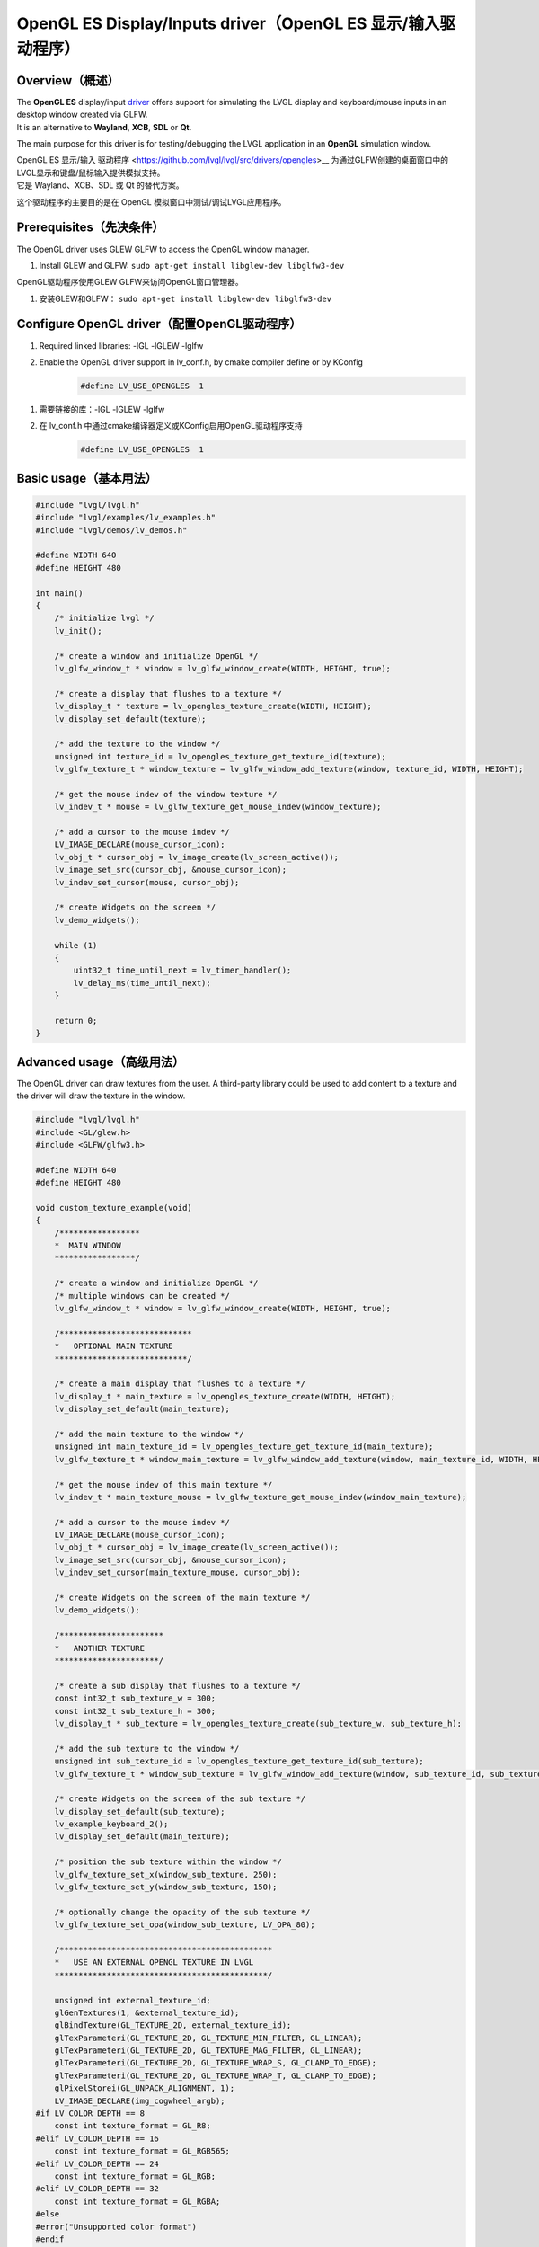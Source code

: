 .. _opengl_es_driver:

=============================================================
OpenGL ES Display/Inputs driver（OpenGL ES 显示/输入驱动程序）
=============================================================

Overview（概述）
----------------

.. raw:: html

   <details>
     <summary>显示原文</summary>

| The **OpenGL ES** display/input `driver <https://github.com/lvgl/lvgl/src/drivers/opengles>`__ offers support for simulating the LVGL display and keyboard/mouse inputs in an desktop window created via GLFW.
| It is an alternative to **Wayland**, **XCB**, **SDL** or **Qt**.

The main purpose for this driver is for testing/debugging the LVGL application in an **OpenGL** simulation window.

.. raw:: html

   </details>
   <br>


| OpenGL ES 显示/输入 驱动程序 <https://github.com/lvgl/lvgl/src/drivers/opengles>__ 为通过GLFW创建的桌面窗口中的LVGL显示和键盘/鼠标输入提供模拟支持。
| 它是 Wayland、XCB、SDL 或 Qt 的替代方案。

这个驱动程序的主要目的是在 OpenGL 模拟窗口中测试/调试LVGL应用程序。


Prerequisites（先决条件）
------------------------

.. raw:: html

   <details>
     <summary>显示原文</summary>

The OpenGL driver uses GLEW GLFW to access the OpenGL window manager.

1. Install GLEW and GLFW: ``sudo apt-get install libglew-dev libglfw3-dev``

.. raw:: html

   </details>
   <br>


OpenGL驱动程序使用GLEW GLFW来访问OpenGL窗口管理器。

1. 安装GLEW和GLFW： ``sudo apt-get install libglew-dev libglfw3-dev``


Configure OpenGL driver（配置OpenGL驱动程序）
--------------------------------------------

.. raw:: html

   <details>
     <summary>显示原文</summary>

1. Required linked libraries: -lGL -lGLEW -lglfw
2. Enable the OpenGL driver support in lv_conf.h, by cmake compiler define or by KConfig
    .. code-block:: c

        #define LV_USE_OPENGLES  1

.. raw:: html

   </details>
   <br>


1. 需要链接的库：-lGL -lGLEW -lglfw
2. 在 lv_conf.h 中通过cmake编译器定义或KConfig启用OpenGL驱动程序支持
    .. code-block:: c

        #define LV_USE_OPENGLES  1

Basic usage（基本用法）
-----------------------

.. code-block:: c

    #include "lvgl/lvgl.h"
    #include "lvgl/examples/lv_examples.h"
    #include "lvgl/demos/lv_demos.h"

    #define WIDTH 640
    #define HEIGHT 480

    int main()
    {
        /* initialize lvgl */
        lv_init();

        /* create a window and initialize OpenGL */
        lv_glfw_window_t * window = lv_glfw_window_create(WIDTH, HEIGHT, true);

        /* create a display that flushes to a texture */
        lv_display_t * texture = lv_opengles_texture_create(WIDTH, HEIGHT);
        lv_display_set_default(texture);

        /* add the texture to the window */
        unsigned int texture_id = lv_opengles_texture_get_texture_id(texture);
        lv_glfw_texture_t * window_texture = lv_glfw_window_add_texture(window, texture_id, WIDTH, HEIGHT);

        /* get the mouse indev of the window texture */
        lv_indev_t * mouse = lv_glfw_texture_get_mouse_indev(window_texture);

        /* add a cursor to the mouse indev */
        LV_IMAGE_DECLARE(mouse_cursor_icon);
        lv_obj_t * cursor_obj = lv_image_create(lv_screen_active());
        lv_image_set_src(cursor_obj, &mouse_cursor_icon);
        lv_indev_set_cursor(mouse, cursor_obj);

        /* create Widgets on the screen */
        lv_demo_widgets();

        while (1)
        {
            uint32_t time_until_next = lv_timer_handler();
            lv_delay_ms(time_until_next);
        }

        return 0;
    }

Advanced usage（高级用法）
--------------------------

.. raw:: html

   <details>
     <summary>显示原文</summary>

The OpenGL driver can draw textures from the user. A third-party library could be
used to add content to a texture and the driver will draw the texture in the window.

.. code-block:: c

    #include "lvgl/lvgl.h"
    #include <GL/glew.h>
    #include <GLFW/glfw3.h>

    #define WIDTH 640
    #define HEIGHT 480

    void custom_texture_example(void)
    {
        /*****************
        *  MAIN WINDOW
        *****************/

        /* create a window and initialize OpenGL */
        /* multiple windows can be created */
        lv_glfw_window_t * window = lv_glfw_window_create(WIDTH, HEIGHT, true);

        /****************************
        *   OPTIONAL MAIN TEXTURE
        ****************************/

        /* create a main display that flushes to a texture */
        lv_display_t * main_texture = lv_opengles_texture_create(WIDTH, HEIGHT);
        lv_display_set_default(main_texture);

        /* add the main texture to the window */
        unsigned int main_texture_id = lv_opengles_texture_get_texture_id(main_texture);
        lv_glfw_texture_t * window_main_texture = lv_glfw_window_add_texture(window, main_texture_id, WIDTH, HEIGHT);

        /* get the mouse indev of this main texture */
        lv_indev_t * main_texture_mouse = lv_glfw_texture_get_mouse_indev(window_main_texture);

        /* add a cursor to the mouse indev */
        LV_IMAGE_DECLARE(mouse_cursor_icon);
        lv_obj_t * cursor_obj = lv_image_create(lv_screen_active());
        lv_image_set_src(cursor_obj, &mouse_cursor_icon);
        lv_indev_set_cursor(main_texture_mouse, cursor_obj);

        /* create Widgets on the screen of the main texture */
        lv_demo_widgets();

        /**********************
        *   ANOTHER TEXTURE
        **********************/

        /* create a sub display that flushes to a texture */
        const int32_t sub_texture_w = 300;
        const int32_t sub_texture_h = 300;
        lv_display_t * sub_texture = lv_opengles_texture_create(sub_texture_w, sub_texture_h);

        /* add the sub texture to the window */
        unsigned int sub_texture_id = lv_opengles_texture_get_texture_id(sub_texture);
        lv_glfw_texture_t * window_sub_texture = lv_glfw_window_add_texture(window, sub_texture_id, sub_texture_w, sub_texture_h);

        /* create Widgets on the screen of the sub texture */
        lv_display_set_default(sub_texture);
        lv_example_keyboard_2();
        lv_display_set_default(main_texture);

        /* position the sub texture within the window */
        lv_glfw_texture_set_x(window_sub_texture, 250);
        lv_glfw_texture_set_y(window_sub_texture, 150);

        /* optionally change the opacity of the sub texture */
        lv_glfw_texture_set_opa(window_sub_texture, LV_OPA_80);

        /*********************************************
        *   USE AN EXTERNAL OPENGL TEXTURE IN LVGL
        *********************************************/

        unsigned int external_texture_id;
        glGenTextures(1, &external_texture_id);
        glBindTexture(GL_TEXTURE_2D, external_texture_id);
        glTexParameteri(GL_TEXTURE_2D, GL_TEXTURE_MIN_FILTER, GL_LINEAR);
        glTexParameteri(GL_TEXTURE_2D, GL_TEXTURE_MAG_FILTER, GL_LINEAR);
        glTexParameteri(GL_TEXTURE_2D, GL_TEXTURE_WRAP_S, GL_CLAMP_TO_EDGE);
        glTexParameteri(GL_TEXTURE_2D, GL_TEXTURE_WRAP_T, GL_CLAMP_TO_EDGE);
        glPixelStorei(GL_UNPACK_ALIGNMENT, 1);
        LV_IMAGE_DECLARE(img_cogwheel_argb);
    #if LV_COLOR_DEPTH == 8
        const int texture_format = GL_R8;
    #elif LV_COLOR_DEPTH == 16
        const int texture_format = GL_RGB565;
    #elif LV_COLOR_DEPTH == 24
        const int texture_format = GL_RGB;
    #elif LV_COLOR_DEPTH == 32
        const int texture_format = GL_RGBA;
    #else
    #error("Unsupported color format")
    #endif
        glTexImage2D(GL_TEXTURE_2D, 0, texture_format, img_cogwheel_argb.header.w, img_cogwheel_argb.header.h, 0, GL_BGRA, GL_UNSIGNED_BYTE, img_cogwheel_argb.data);
        glGenerateMipmap(GL_TEXTURE_2D);
        glBindTexture(GL_TEXTURE_2D, 0);

        /* add the external texture to the window */
        lv_glfw_texture_t * window_external_texture = lv_glfw_window_add_texture(window, external_texture_id, img_cogwheel_argb.header.w, img_cogwheel_argb.header.h);

        /* set the position and opacity of the external texture within the window */
        lv_glfw_texture_set_x(window_external_texture, 20);
        lv_glfw_texture_set_y(window_external_texture, 20);
        lv_glfw_texture_set_opa(window_external_texture, LV_OPA_70);

        /*********************************************
        *   USE AN LVGL TEXTURE IN ANOTHER LIBRARY
        *********************************************/

        lv_refr_now(sub_texture);

        /* the texture is drawn on by LVGL and can be used by anything that uses OpenGL textures */
        third_party_lib_use_texture(sub_texture_id);
    }

.. raw:: html

   </details>
   <br>

OpenGL 驱动程序能够从用户那里绘制纹理。可以使用第三方库向纹理添加内容，然后驱动程序将在窗口中绘制该纹理。

.. code-block:: c

    #include "lvgl/lvgl.h"
    #include <GL/glew.h>
    #include <GLFW/glfw3.h>
    #define WIDTH 640
    #define HEIGHT 480
    void custom_texture_example(void)
    {
        /*****************
        *  MAIN WINDOW
        *****************/
        /* create a window and initialize OpenGL */
        /* multiple windows can be created */
        lv_glfw_window_t * window = lv_glfw_window_create(WIDTH, HEIGHT, true);
        /****************************
        *   OPTIONAL MAIN TEXTURE
        ****************************/
        /* create a main display that flushes to a texture */
        lv_display_t * main_texture = lv_opengles_texture_create(WIDTH, HEIGHT);
        lv_display_set_default(main_texture);
        /* add the main texture to the window */
        unsigned int main_texture_id = lv_opengles_texture_get_texture_id(main_texture);
        lv_glfw_texture_t * window_main_texture = lv_glfw_window_add_texture(window, main_texture_id, WIDTH, HEIGHT);
        /* get the mouse indev of this main texture */
        lv_indev_t * main_texture_mouse = lv_glfw_texture_get_mouse_indev(window_main_texture);
        /* add a cursor to the mouse indev */
        LV_IMAGE_DECLARE(mouse_cursor_icon);
        lv_obj_t * cursor_obj = lv_image_create(lv_screen_active());
        lv_image_set_src(cursor_obj, &mouse_cursor_icon);
        lv_indev_set_cursor(main_texture_mouse, cursor_obj);
        /* create objects on the screen of the main texture */
        lv_demo_widgets();
        /**********************
        *   ANOTHER TEXTURE
        **********************/
        /* create a sub display that flushes to a texture */
        const int32_t sub_texture_w = 300;
        const int32_t sub_texture_h = 300;
        lv_display_t * sub_texture = lv_opengles_texture_create(sub_texture_w, sub_texture_h);
        /* add the sub texture to the window */
        unsigned int sub_texture_id = lv_opengles_texture_get_texture_id(sub_texture);
        lv_glfw_texture_t * window_sub_texture = lv_glfw_window_add_texture(window, sub_texture_id, sub_texture_w, sub_texture_h);
        /* create objects on the screen of the sub texture */
        lv_display_set_default(sub_texture);
        lv_obj_set_style_bg_color(lv_screen_active(), lv_color_black(), 0);
        lv_example_anim_2();
        lv_display_set_default(main_texture);
        /* position the sub texture within the window */
        lv_glfw_texture_set_x(window_sub_texture, 250);
        lv_glfw_texture_set_y(window_sub_texture, 150);
        /* optionally change the opacity of the sub texture */
        lv_glfw_texture_set_opa(window_sub_texture, LV_OPA_80);
        /*********************************************
        *   USE AN EXTERNAL OPENGL TEXTURE IN LVGL
        *********************************************/
        unsigned int external_texture_id;
        glGenTextures(1, &external_texture_id);
        glBindTexture(GL_TEXTURE_2D, external_texture_id);
        glTexParameteri(GL_TEXTURE_2D, GL_TEXTURE_MIN_FILTER, GL_LINEAR);
        glTexParameteri(GL_TEXTURE_2D, GL_TEXTURE_MAG_FILTER, GL_LINEAR);
        glTexParameteri(GL_TEXTURE_2D, GL_TEXTURE_WRAP_S, GL_CLAMP_TO_EDGE);
        glTexParameteri(GL_TEXTURE_2D, GL_TEXTURE_WRAP_T, GL_CLAMP_TO_EDGE);
        glPixelStorei(GL_UNPACK_ALIGNMENT, 1);
        LV_IMAGE_DECLARE(img_cogwheel_argb);
    #if LV_COLOR_DEPTH == 8
        const int texture_format = GL_R8;
    #elif LV_COLOR_DEPTH == 16
        const int texture_format = GL_RGB565;
    #elif LV_COLOR_DEPTH == 24
        const int texture_format = GL_RGB;
    #elif LV_COLOR_DEPTH == 32
        const int texture_format = GL_RGBA;
    #else
    #error("Unsupported color format")
    #endif
        glTexImage2D(GL_TEXTURE_2D, 0, texture_format, img_cogwheel_argb.header.w, img_cogwheel_argb.header.h, 0, GL_BGRA, GL_UNSIGNED_BYTE, img_cogwheel_argb.data);
        glGenerateMipmap(GL_TEXTURE_2D);
        glBindTexture(GL_TEXTURE_2D, 0);
        /* add the external texture to the window */
        lv_glfw_texture_t * window_external_texture = lv_glfw_window_add_texture(window, external_texture_id, img_cogwheel_argb.header.w, img_cogwheel_argb.header.h);
        /* set the position and opacity of the external texture within the window */
        lv_glfw_texture_set_x(window_external_texture, 20);
        lv_glfw_texture_set_y(window_external_texture, 20);
        lv_glfw_texture_set_opa(window_external_texture, LV_OPA_70);
        /*********************************************
        *   USE AN LVGL TEXTURE IN ANOTHER LIBRARY
        *********************************************/
        lv_refr_now(sub_texture);
        /* the texture is drawn on by LVGL and can be used by anything that uses OpenGL textures */
        third_party_lib_use_texture(sub_texture_id);
    }

OpenGL Texture Caching Renderer（OpenGL 纹理缓存渲染器）
------------------------------------------------------

.. raw:: html

   <details>
     <summary>显示原文</summary>

There is a renderer in LVGL which caches software-rendered areas as OpenGL textures.
The textures are retrieved from the cache and reused when there is a match.
The performance will be drastically improved in most cases.

.. code-block:: c

    #define LV_USE_DRAW_OPENGLES 1

.. raw:: html

   </details>
   <br>

在 LVGL 中有一个渲染器，它将软件渲染的区域缓存为 OpenGL 纹理。  
当存在匹配时，这些纹理会从缓存中获取并被重复使用。  
在大多数情况下，性能将得到显著提升。  

.. code-block:: c  

    #define LV_USE_DRAW_OPENGLES 1  


Known Limitations（已知限制）
~~~~~~~~~~~~~~~~~~~~~~~~~~~

.. raw:: html

   <details>
     <summary>显示原文</summary>

- Performance will be the same or slightly worse if the drawn areas are never found in the cache
  due to Widgets with continuously varying colors or shapes. One example is a label whose color
  is set to a random value every frame, as in the "Multiple labels" scene of the benchmark demo.
- Layers with transparent pixels and an overall layer transparency will not blend correctly.
  The effect can be observed in the "Containers with opa_layer" scene of the benchmark demo
  in the border corners.
- Layers with rotation are not currently supported. Images with rotation are fine.


.. Comment:  The above blank line is necessary for Sphinx to not complain,
    since it looks for the blank line after a bullet list.

.. raw:: html

   </details>
   <br>

- 如果绘制区域在缓存中从未找到匹配项，由于控件的颜色或形状持续变化，性能将保持不变或略有下降。例如，将标签的颜色每帧设置为随机值的情况，就像基准演示的 "Multiple labels" 场景中所示。  
- 带有透明像素和整体透明度的图层不会正确混合。这种效果可以在基准演示的 "Containers with opa_layer" 场景的边框角落处观察到。  
- 目前不支持带有旋转的图层，但带有旋转的图像可以正常工作。  

.. 注释:  上面的空行是必要的，否则 Sphinx 会报错，因为它会检查项目列表后是否有空行。  
